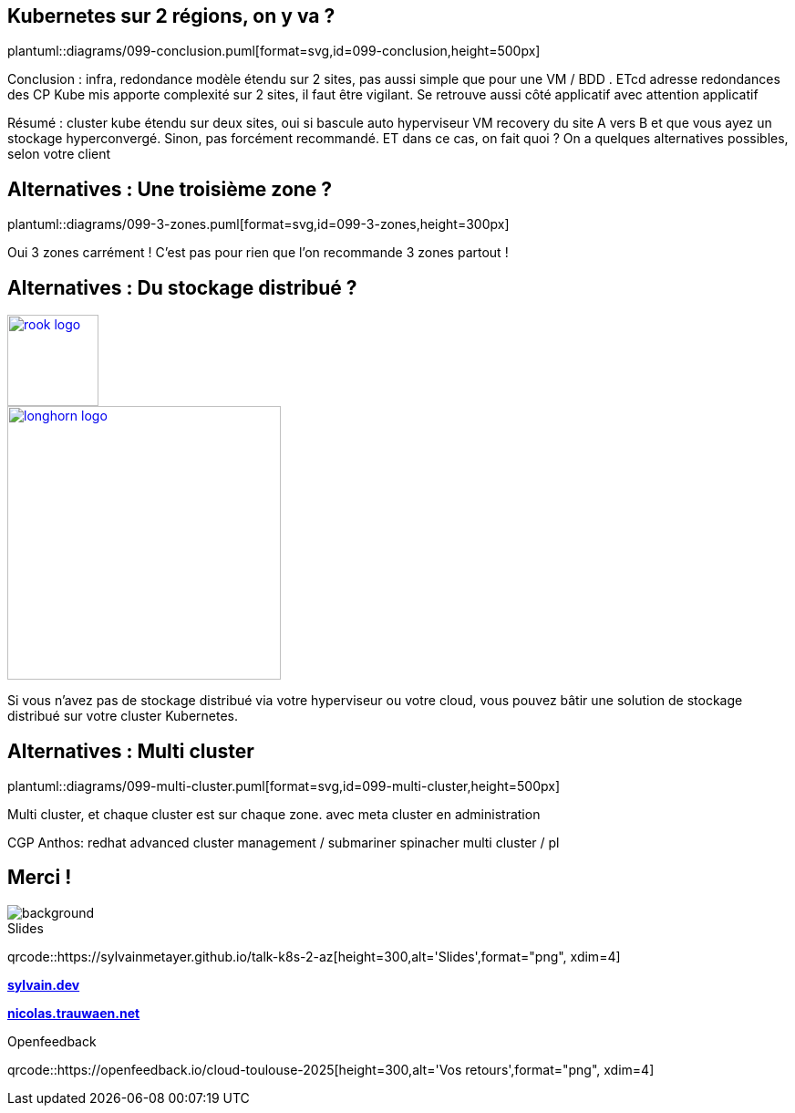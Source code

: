 == Kubernetes sur 2 régions, on y va ?

plantuml::diagrams/099-conclusion.puml[format=svg,id=099-conclusion,height=500px]

[.notes]
****
Conclusion : infra, redondance modèle étendu sur 2 sites, pas aussi simple que pour une VM / BDD . ETcd adresse redondances des CP Kube mis apporte complexité sur 2 sites, il faut être vigilant. Se retrouve aussi côté applicatif avec attention applicatif

Résumé : cluster kube étendu sur deux sites, oui si bascule auto hyperviseur VM recovery du site A vers B et que vous ayez un stockage hyperconvergé. Sinon, pas forcément recommandé. ET dans ce cas, on fait quoi ? On a quelques alternatives possibles, selon votre client
****

== Alternatives : Une troisième zone ?

plantuml::diagrams/099-3-zones.puml[format=svg,id=099-3-zones,height=300px]

[.notes]
****
Oui 3 zones carrément ! C'est pas pour rien que l'on recommande 3 zones partout !
****

[.columns.small-title]
== Alternatives : Du stockage distribué ?

[.column]
--
[link=https://rook.io/]
image::rook-logo.svg[height=100px]
--

[.column]
--
[link=https://longhorn.io/]
image::longhorn-logo.png[height=300px]
--

[.notes]
****
Si vous n'avez pas de stockage distribué via votre hyperviseur ou votre cloud, vous pouvez bâtir une solution de stockage distribué sur votre cluster Kubernetes.
****

== Alternatives : Multi cluster

plantuml::diagrams/099-multi-cluster.puml[format=svg,id=099-multi-cluster,height=500px]

[.notes]
****
Multi cluster, et chaque cluster est sur chaque zone. avec meta cluster en administration

CGP Anthos: redhat advanced cluster management / submariner spinacher multi cluster / pl
****

[.columns.transparency%notitle.is-vcentered]
== Merci !

image::k8s-2az.png[background, size=fill]

[.column]
--
[caption=]
.Slides
qrcode::https://sylvainmetayer.github.io/talk-k8s-2-az[height=300,alt='Slides',format="png", xdim=4]
--

[.column]
--
link:https://sylvain.dev[*sylvain.dev*]

link:https://nicolas.trauwaen.net[*nicolas.trauwaen.net*]
--

[.column]
--
[caption=]
.Openfeedback
qrcode::https://openfeedback.io/cloud-toulouse-2025[height=300,alt='Vos retours',format="png", xdim=4]
--
